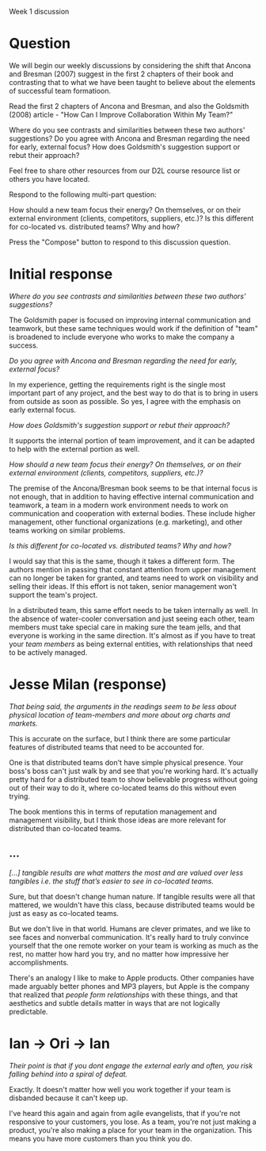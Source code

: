 Week 1 discussion

#+OPTIONS: num:nil toc:nil author:nil timestamp:nil creator:nil

* Question
  We will begin our weekly discussions by considering the shift that Ancona and Bresman (2007)
  suggest in the first 2 chapters of their book and contrasting that to what we have been taught to
  believe about the elements of successful team formatioon.

  Read the first 2 chapters of Ancona and Bresman, and also the Goldsmith (2008) article - "How Can
  I Improve Collaboration Within My Team?"

  Where do you see contrasts and similarities between these two authors' suggestions? Do you agree
  with Ancona and Bresman regarding the need for early, external focus? How does Goldsmith's
  suggestion support or rebut their approach?

  Feel free to share other resources from our D2L course resource list or others you have located.

  Respond to the following multi-part question:

  How should a new team focus their energy? On themselves, or on their external environment
  (clients, competitors, suppliers, etc.)? Is this different for co-located vs. distributed teams?
  Why and how?

  Press the "Compose" button to respond to this discussion question.

* Initial response
  /Where do you see contrasts and similarities between these two authors' suggestions?/

  The Goldsmith paper is focused on improving internal communication and teamwork, but these same
  techniques would work if the definition of "team" is broadened to include everyone who works to
  make the company a success.

  /Do you agree with Ancona and Bresman regarding the need for early, external focus?/

  In my experience, getting the requirements right is the single most important part of any project,
  and the best way to do that is to bring in users from outside as soon as possible.  So yes, I
  agree with the emphasis on early external focus.

  /How does Goldsmith's suggestion support or rebut their approach?/

  It supports the internal portion of team improvement, and it can be adapted to help with the
  external portion as well.

  /How should a new team focus their energy?  On themselves, or on their external environment (clients, competitors, suppliers, etc.)?/ 

  The premise of the Ancona/Bresman book seems to be that internal focus is not enough, that in
  addition to having effective internal communication and teamwork, a team in a modern work
  environment needs to work on communication and cooperation with external bodies.  These include
  higher management, other functional organizations (e.g.  marketing), and other teams working on
  similar problems.

  /Is this different for co-located vs. distributed teams?  Why and how?/

  I would say that this is the same, though it takes a different form.  The authors mention in
  passing that constant attention from upper management can no longer be taken for granted, and
  teams need to work on visibility and selling their ideas.  If this effort is not taken, senior
  management won't support the team's project.

  In a distributed team, this same effort needs to be taken internally as well.  In the absence of
  water-cooler conversation and just seeing each other, team members must take special care in
  making sure the team jells, and that everyone is working in the same direction.  It's almost as if
  you have to treat your /team members/ as being external entities, with relationships that need to be
  actively managed.

* Jesse Milan (response)
  /That being said, the arguments in the readings seem to be less about physical location of team-members and more about org charts and markets./

  This is accurate on the surface, but I think there are some particular features of distributed
  teams that need to be accounted for.

  One is that distributed teams don't have simple physical presence.  Your boss's boss can't just
  walk by and see that you're working hard.  It's actually pretty hard for a distributed team to
  show believable progress without going out of their way to do it, where co-located teams do this
  without even trying.

  The book mentions this in terms of reputation management and management visibility, but I think
  those ideas are more relevant for distributed than co-located teams.
** ...
   /[...] tangible results are what matters the most and are valued over less tangibles i.e. the stuff that’s easier to see in co-located teams./

   Sure, but that doesn't change human nature.  If tangible results were all that mattered, we
   wouldn't have this class, because distributed teams would be just as easy as co-located teams.

   But we don't live in that world.  Humans are clever primates, and we like to see faces and
   nonverbal communication.  It's really hard to truly convince yourself that the one remote worker
   on your team is working as much as the rest, no matter how hard you try, and no matter how
   impressive her accomplishments.

   There's an analogy I like to make to Apple products.  Other companies have made arguably better
   phones and MP3 players, but Apple is the company that realized that /people form relationships/
   with these things, and that aesthetics and subtle details matter in ways that are not logically
   predictable.

* Ian -> Ori -> Ian
  /Their point is that if you dont engage the external early and often, you risk falling behind into a spiral of defeat./

  Exactly.  It doesn't matter how well you work together if your team is disbanded because it can't
  keep up.

  I've heard this again and again from agile evangelists, that if you're not responsive to your
  customers, you lose.  As a team, you're not just making a product, you're also making a place for
  your team in the organization.  This means you have more customers than you think you do.
